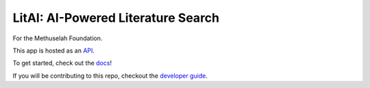 ###################################
LitAI: AI-Powered Literature Search
###################################

For the Methuselah Foundation.

This app is hosted as an `API
<https://litai.gentleriver-2494951c.eastus2.azurecontainerapps.io/>`_.

To get started, check out the `docs <https://lakes-legendaries.github.io/litai/>`_!

If you will be contributing to this repo, checkout the
`developer guide <https://lakes-legendaries.github.io/litai/dev.html>`_.
